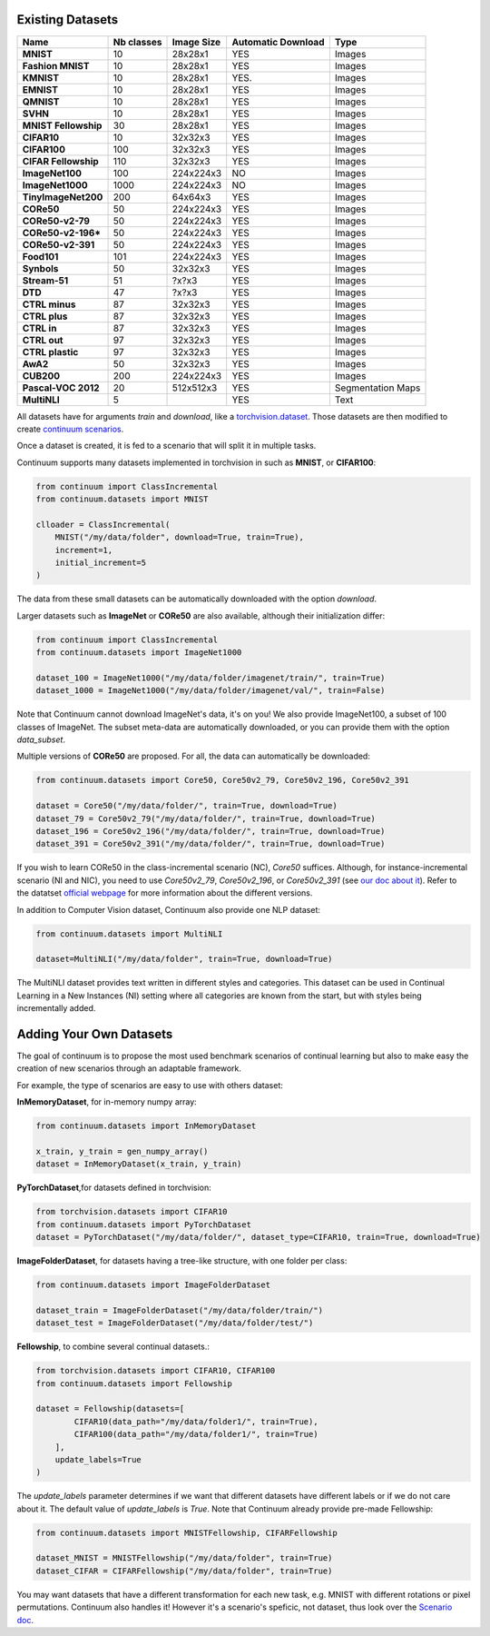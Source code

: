 Existing Datasets
-----------------

+----------------------+------------+------------+--------------------+-------------------+
|Name                  | Nb classes | Image Size | Automatic Download | Type              |
+======================+============+============+====================+===================+
| **MNIST**            | 10         | 28x28x1    | YES                | Images            |
+----------------------+------------+------------+--------------------+-------------------+
| **Fashion MNIST**    | 10         | 28x28x1    | YES                | Images            |
+----------------------+------------+------------+--------------------+-------------------+
| **KMNIST**           | 10         | 28x28x1    | YES.               | Images            |
+----------------------+------------+------------+--------------------+-------------------+
| **EMNIST**           | 10         | 28x28x1    | YES                | Images            |
+----------------------+------------+------------+--------------------+-------------------+
| **QMNIST**           | 10         | 28x28x1    | YES                | Images            |
+----------------------+------------+------------+--------------------+-------------------+
| **SVHN**             | 10         | 28x28x1    | YES                | Images            |
+----------------------+------------+------------+--------------------+-------------------+
| **MNIST Fellowship** | 30         | 28x28x1    | YES                | Images            |
+----------------------+------------+------------+--------------------+-------------------+
| **CIFAR10**          | 10         | 32x32x3    | YES                | Images            |
+----------------------+------------+------------+--------------------+-------------------+
| **CIFAR100**         | 100        | 32x32x3    | YES                | Images            |
+----------------------+------------+------------+--------------------+-------------------+
| **CIFAR Fellowship** | 110        | 32x32x3    | YES                | Images            |
+----------------------+------------+------------+--------------------+-------------------+
| **ImageNet100**      | 100        | 224x224x3  | NO                 | Images            |
+----------------------+------------+------------+--------------------+-------------------+
| **ImageNet1000**     | 1000       | 224x224x3  | NO                 | Images            |
+----------------------+------------+------------+--------------------+-------------------+
| **TinyImageNet200**  | 200        | 64x64x3    | YES                | Images            |
+----------------------+------------+------------+--------------------+-------------------+
| **CORe50**           | 50         | 224x224x3  | YES                | Images            |
+----------------------+------------+------------+--------------------+-------------------+
| **CORe50-v2-79**     | 50         | 224x224x3  | YES                | Images            |
+----------------------+------------+------------+--------------------+-------------------+
| **CORe50-v2-196***   | 50         | 224x224x3  | YES                | Images            |
+----------------------+------------+------------+--------------------+-------------------+
| **CORe50-v2-391**    | 50         | 224x224x3  | YES                | Images            |
+----------------------+------------+------------+--------------------+-------------------+
| **Food101**          | 101        | 224x224x3  | YES                | Images            |
+----------------------+------------+------------+--------------------+-------------------+
| **Synbols**          | 50         | 32x32x3    | YES                | Images            |
+----------------------+------------+------------+--------------------+-------------------+
| **Stream-51**        | 51         | ?x?x3      | YES                | Images            |
+----------------------+------------+------------+--------------------+-------------------+
| **DTD**              | 47         | ?x?x3      | YES                | Images            |
+----------------------+------------+------------+--------------------+-------------------+
| **CTRL minus**       | 87         | 32x32x3    | YES                | Images            |
+----------------------+------------+------------+--------------------+-------------------+
| **CTRL plus**        | 87         | 32x32x3    | YES                | Images            |
+----------------------+------------+------------+--------------------+-------------------+
| **CTRL in**          | 87         | 32x32x3    | YES                | Images            |
+----------------------+------------+------------+--------------------+-------------------+
| **CTRL out**         | 97         | 32x32x3    | YES                | Images            |
+----------------------+------------+------------+--------------------+-------------------+
| **CTRL plastic**     | 97         | 32x32x3    | YES                | Images            |
+----------------------+------------+------------+--------------------+-------------------+
| **AwA2**             | 50         | 32x32x3    | YES                | Images            |
+----------------------+------------+------------+--------------------+-------------------+
| **CUB200**           | 200        | 224x224x3  | YES                | Images            |
+----------------------+------------+------------+--------------------+-------------------+
| **Pascal-VOC 2012**  | 20         | 512x512x3  | YES                | Segmentation Maps |
+----------------------+------------+------------+--------------------+-------------------+
| **MultiNLI**         | 5          |            | YES                | Text              |
+----------------------+------------+------------+--------------------+-------------------+


All datasets have for arguments `train` and `download`, like a
`torchvision.dataset <https://pytorch.org/docs/stable/torchvision/datasets.html>`__. Those datasets are then modified to create `continuum scenarios <https://continuum.readthedocs.io/en/latest/_tutorials/scenarios/scenarios.html>`__.

Once a dataset is created, it is fed to a scenario that will split it in multiple tasks.

Continuum supports many datasets implemented in torchvision in such as **MNIST**, or **CIFAR100**:

.. code-block:: python

    from continuum import ClassIncremental
    from continuum.datasets import MNIST

    clloader = ClassIncremental(
        MNIST("/my/data/folder", download=True, train=True),
        increment=1,
        initial_increment=5
    )

The data from these small datasets can be automatically downloaded with the option `download`.

Larger datasets such as **ImageNet** or **CORe50** are also available, although their
initialization differ:

.. code-block:: python

    from continuum import ClassIncremental
    from continuum.datasets import ImageNet1000

    dataset_100 = ImageNet1000("/my/data/folder/imagenet/train/", train=True)
    dataset_1000 = ImageNet1000("/my/data/folder/imagenet/val/", train=False)

Note that Continuum cannot download ImageNet's data, it's on you! We also provide ImageNet100,
a subset of 100 classes of ImageNet. The subset meta-data are automatically downloaded,
or you can provide them with the option `data_subset`.

Multiple versions of **CORe50** are proposed. For all, the data can automatically
be downloaded:

.. code-block:: python

    from continuum.datasets import Core50, Core50v2_79, Core50v2_196, Core50v2_391

    dataset = Core50("/my/data/folder/", train=True, download=True)
    dataset_79 = Core50v2_79("/my/data/folder/", train=True, download=True)
    dataset_196 = Core50v2_196("/my/data/folder/", train=True, download=True)
    dataset_391 = Core50v2_391("/my/data/folder/", train=True, download=True)

If you wish to learn CORe50 in the class-incremental scenario (NC), `Core50` suffices. Although,
for instance-incremental scenario (NI and NIC), you need to use `Core50v2_79`,
`Core50v2_196`, or `Core50v2_391` (see `our doc about it <https://continuum.readthedocs.io/en/latest/_tutorials/scenarios_suites/1_Introduction.html#CORe50>`_).
Refer to the datatset `official webpage <https://vlomonaco.github.io/core50/>`_ for
more information about the different versions.

In addition to Computer Vision dataset, Continuum also provide one NLP dataset:

.. code-block:: python

    from continuum.datasets import MultiNLI

    dataset=MultiNLI("/my/data/folder", train=True, download=True)

The MultiNLI dataset provides text written in different styles and categories.
This dataset can be used in Continual Learning in a New Instances (NI) setting
where all categories are known from the start, but with styles being incrementally
added.

Adding Your Own Datasets
------------------------

The goal of continuum is to propose the most used benchmark scenarios of continual
learning but also to make easy the creation of new scenarios through an adaptable framework.

For example, the type of scenarios are easy to use with others dataset:

**InMemoryDataset**, for in-memory numpy array:

.. code-block:: python

    from continuum.datasets import InMemoryDataset

    x_train, y_train = gen_numpy_array()
    dataset = InMemoryDataset(x_train, y_train)


**PyTorchDataset**,for datasets defined in torchvision:

.. code-block:: python

    from torchvision.datasets import CIFAR10
    from continuum.datasets import PyTorchDataset
    dataset = PyTorchDataset("/my/data/folder/", dataset_type=CIFAR10, train=True, download=True)


**ImageFolderDataset**, for datasets having a tree-like structure, with one folder per class:

.. code-block:: python

    from continuum.datasets import ImageFolderDataset

    dataset_train = ImageFolderDataset("/my/data/folder/train/")
    dataset_test = ImageFolderDataset("/my/data/folder/test/")

**Fellowship**, to combine several continual datasets.:

.. code-block:: python

    from torchvision.datasets import CIFAR10, CIFAR100
    from continuum.datasets import Fellowship

    dataset = Fellowship(datasets=[
            CIFAR10(data_path="/my/data/folder1/", train=True),
            CIFAR100(data_path="/my/data/folder1/", train=True)
        ],
        update_labels=True
    )

The `update_labels` parameter determines if we want that different datasets have different labels or if we do not care about it.
The default value of `update_labels` is `True`.
Note that Continuum already provide pre-made Fellowship:

.. code-block:: python

    from continuum.datasets import MNISTFellowship, CIFARFellowship

    dataset_MNIST = MNISTFellowship("/my/data/folder", train=True)
    dataset_CIFAR = CIFARFellowship("/my/data/folder", train=True)

You may want datasets that have a different transformation for each new task, e.g.
MNIST with different rotations or pixel permutations. Continuum also handles it!
However it's a scenario's speficic, not dataset, thus look over the
`Scenario doc <https://continuum.readthedocs.io/en/latest/_tutorials/scenarios/scenarios.html#transformed-incremental>`__.

